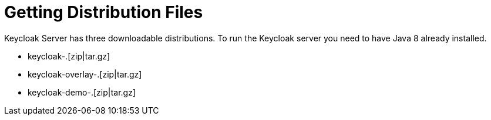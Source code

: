 = Getting Distribution Files

Keycloak Server has three downloadable distributions.
To run the Keycloak server you need to have Java 8 already installed.

* keycloak-.[zip|tar.gz]
* keycloak-overlay-.[zip|tar.gz]
* keycloak-demo-.[zip|tar.gz]



